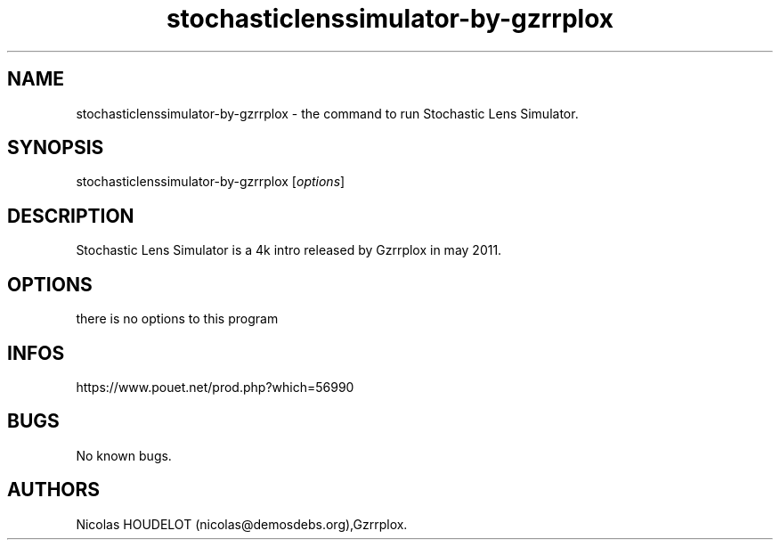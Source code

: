 .\" Automatically generated by Pandoc 3.1.3
.\"
.\" Define V font for inline verbatim, using C font in formats
.\" that render this, and otherwise B font.
.ie "\f[CB]x\f[]"x" \{\
. ftr V B
. ftr VI BI
. ftr VB B
. ftr VBI BI
.\}
.el \{\
. ftr V CR
. ftr VI CI
. ftr VB CB
. ftr VBI CBI
.\}
.TH "stochasticlenssimulator-by-gzrrplox" "6" "2024-04-03" "Stochastic Lens Simulator User Manuals" ""
.hy
.SH NAME
.PP
stochasticlenssimulator-by-gzrrplox - the command to run Stochastic Lens
Simulator.
.SH SYNOPSIS
.PP
stochasticlenssimulator-by-gzrrplox [\f[I]options\f[R]]
.SH DESCRIPTION
.PP
Stochastic Lens Simulator is a 4k intro released by Gzrrplox in may
2011.
.SH OPTIONS
.PP
there is no options to this program
.SH INFOS
.PP
https://www.pouet.net/prod.php?which=56990
.SH BUGS
.PP
No known bugs.
.SH AUTHORS
Nicolas HOUDELOT (nicolas\[at]demosdebs.org),Gzrrplox.
